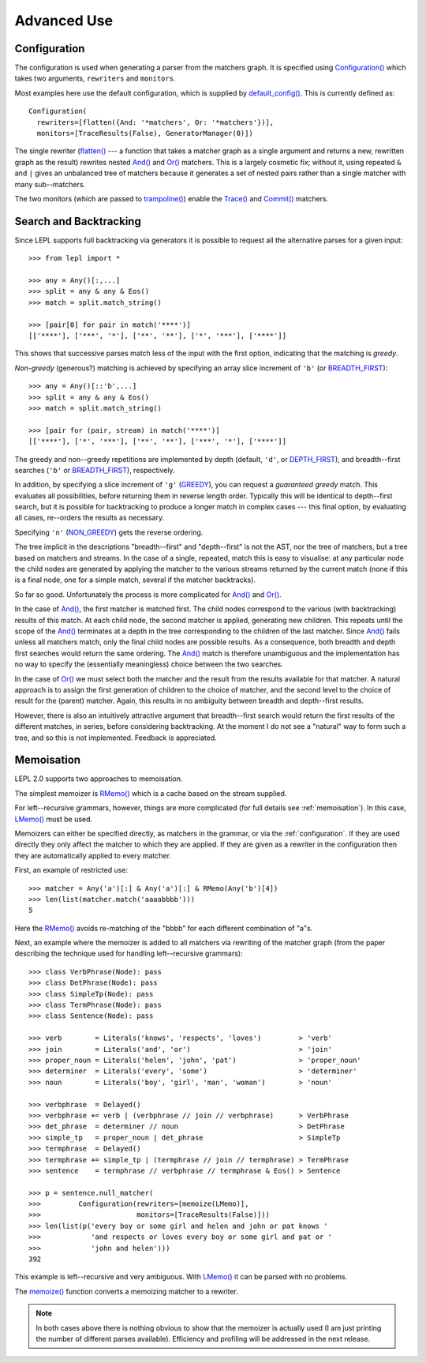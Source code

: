 
Advanced Use
============


.. index:: Configuration(), configuration, flatten
.. _configuration:

Configuration
-------------

The configuration is used when generating a parser from the matchers graph.
It is specified using `Configuration()
<api/redirect.html#lepl.parser.Configuration>`_ which takes two arguments,
``rewriters`` and ``monitors``.

Most examples here use the default configuration, which is supplied by
`default_config()
<api/redirect.html#lepl.matchers.BaseMatcher.default_config>`_.  This is
currently defined as::

  Configuration(
    rewriters=[flatten({And: '*matchers', Or: '*matchers'})],
    monitors=[TraceResults(False), GeneratorManager(0)])

The single rewriter (`flatten() <api/redirect.html#lepl.parser.flatten>`_ ---
a function that takes a matcher graph as a single argument and returns a new,
rewritten graph as the result) rewrites nested `And()
<api/redirect.html#lepl.matchers.And>`_ and `Or()
<api/redirect.html#lepl.matchers.Or>`_ matchers.  This is a largely cosmetic
fix; without it, using repeated ``&`` and ``|`` gives an unbalanced tree of
matchers because it generates a set of nested pairs rather than a single
matcher with many sub--matchers.

The two monitors (which are passed to `trampoline()
<api/redirect.html#lepl.parser.trampoline>`_) enable the `Trace()
<api/redirect.html#lepl.matchers.Trace>`_ and `Commit()
<api/redirect.html#lepl.matchers.Commit>`_ matchers.


.. index:: search, backtracking
.. _backtracking:

Search and Backtracking
-----------------------

Since LEPL supports full backtracking via generators it is possible to request
all the alternative parses for a given input::

  >>> from lepl import *

  >>> any = Any()[:,...]
  >>> split = any & any & Eos()
  >>> match = split.match_string()

  >>> [pair[0] for pair in match('****')]
  [['****'], ['***', '*'], ['**', '**'], ['*', '***'], ['****']]

This shows that successive parses match less of the input with the first
option, indicating that the matching is *greedy*.

*Non-greedy* (generous?) matching is achieved by specifying an array slice
increment of ``'b'`` (or `BREADTH_FIRST
<api/redirect.html#lepl.matchers.BREADTH_FIRST>`_)::

  >>> any = Any()[::'b',...]
  >>> split = any & any & Eos()
  >>> match = split.match_string()

  >>> [pair for (pair, stream) in match('****')]
  [['****'], ['*', '***'], ['**', '**'], ['***', '*'], ['****']]

The greedy and non--greedy repetitions are implemented by depth (default,
``'d'``, or `DEPTH_FIRST <api/redirect.html#lepl.matchers.DEPTH_FIRST>`_),
and breadth--first searches (``'b'`` or `BREADTH_FIRST
<api/redirect.html#lepl.matchers.BREADTH_FIRST>`_), respectively.

In addition, by specifying a slice increment of ``'g'`` (`GREEDY
<api/redirect.html#lepl.matchers.GREEDY>`_), you can request a *guaranteed
greedy* match.  This evaluates all possibilities, before returning them in
reverse length order.  Typically this will be identical to depth--first
search, but it is possible for backtracking to produce a longer match in
complex cases --- this final option, by evaluating all cases, re--orders the
results as necessary.

Specifying ``'n'`` (`NON_GREEDY
<api/redirect.html#lepl.matchers.NON_GREEDY>`_) gets the reverse ordering.

The tree implicit in the descriptions "breadth--first" and "depth--first" is
not the AST, nor the tree of matchers, but a tree based on matchers and
streams.  In the case of a single, repeated, match this is easy to visualise:
at any particular node the child nodes are generated by applying the matcher
to the various streams returned by the current match (none if this is a final
node, one for a simple match, several if the matcher backtracks).

So far so good.  Unfortunately the process is more complicated for `And()
<api/redirect.html#lepl.matchers.And>`_ and `Or()
<api/redirect.html#lepl.matchers.Or>`_.

In the case of `And() <api/redirect.html#lepl.matchers.And>`_, the first
matcher is matched first.  The child nodes correspond to the various (with
backtracking) results of this match.  At each child node, the second matcher
is applied, generating new children.  This repeats until the scope of the
`And() <api/redirect.html#lepl.matchers.And>`_ terminates at a depth in the
tree corresponding to the children of the last matcher.  Since `And()
<api/redirect.html#lepl.matchers.And>`_ fails unless all matchers match, only
the final child nodes are possible results.  As a consequence, both breadth
and depth first searches would return the same ordering.  The `And()
<api/redirect.html#lepl.matchers.And>`_ match is therefore unambiguous and the
implementation has no way to specify the (essentially meaningless) choice
between the two searches.

In the case of `Or() <api/redirect.html#lepl.matchers.Or>`_ we must select
both the matcher and the result from the results available for that matcher.
A natural approach is to assign the first generation of children to the choice
of matcher, and the second level to the choice of result for the (parent)
matcher.  Again, this results in no ambiguity between breadth and depth--first
results.

However, there is also an intuitively attractive argument that breadth--first
search would return the first results of the different matches, in series,
before considering backtracking.  At the moment I do not see a "natural" way
to form such a tree, and so this is not implemented.  Feedback is appreciated.


.. index:: memoisation, RMemo(), LMemo(), memoize(), ambiguous grammars, left-recursion
.. _memoisation:

Memoisation
-----------

LEPL 2.0 supports two approaches to memoisation.

The simplest memoizer is `RMemo() <api/redirect.html#lepl.memo.RMemo>`_ which is
a cache based on the stream supplied.

For left--recursive grammars, however, things are more complicated (for full
details see :ref:`memoisation`).  In this case, `LMemo()
<api/redirect.html#lepl.memo.LMemo>`_ must be used.

Memoizers can either be specified directly, as matchers in the grammar, or via
the :ref:`configuration`.  If they are used directly they only affect the
matcher to which they are applied.  If they are given as a rewriter in the
configuration then they are automatically applied to every matcher.

First, an example of restricted use::

  >>> matcher = Any('a')[:] & Any('a')[:] & RMemo(Any('b')[4])
  >>> len(list(matcher.match('aaaabbbb')))
  5

Here the `RMemo() <api/redirect.html#lepl.memo.RMemo>`_ avoids re-matching of
the "bbbb" for each different combination of "a"s.
    
Next, an example where the memoizer is added to all matchers via rewriting of
the matcher graph (from the paper describing the technique used for handling
left--recursive grammars)::
        
  >>> class VerbPhrase(Node): pass
  >>> class DetPhrase(Node): pass
  >>> class SimpleTp(Node): pass
  >>> class TermPhrase(Node): pass
  >>> class Sentence(Node): pass

  >>> verb        = Literals('knows', 'respects', 'loves')         > 'verb'
  >>> join        = Literals('and', 'or')                          > 'join'
  >>> proper_noun = Literals('helen', 'john', 'pat')               > 'proper_noun'
  >>> determiner  = Literals('every', 'some')                      > 'determiner'
  >>> noun        = Literals('boy', 'girl', 'man', 'woman')        > 'noun'
        
  >>> verbphrase  = Delayed()
  >>> verbphrase += verb | (verbphrase // join // verbphrase)      > VerbPhrase
  >>> det_phrase  = determiner // noun                             > DetPhrase
  >>> simple_tp   = proper_noun | det_phrase                       > SimpleTp
  >>> termphrase  = Delayed()
  >>> termphrase += simple_tp | (termphrase // join // termphrase) > TermPhrase
  >>> sentence    = termphrase // verbphrase // termphrase & Eos() > Sentence
    
  >>> p = sentence.null_matcher(
  >>>         Configuration(rewriters=[memoize(LMemo)], 
  >>>                       monitors=[TraceResults(False)]))
  >>> len(list(p('every boy or some girl and helen and john or pat knows '
  >>>            'and respects or loves every boy or some girl and pat or '
  >>>            'john and helen')))
  392

This example is left--recursive and very ambiguous.  With `LMemo()
<api/redirect.html#lepl.memo.LMemo>`_ it can be parsed with no problems.

The `memoize() <api/redirect.html#lepl.parser.memoize>`_ function converts a
memoizing matcher to a rewriter.

.. note::

  In both cases above there is nothing obvious to show that the memoizer is
  actually used (I am just printing the number of different parses available).
  Efficiency and profiling will be addressed in the next release.
